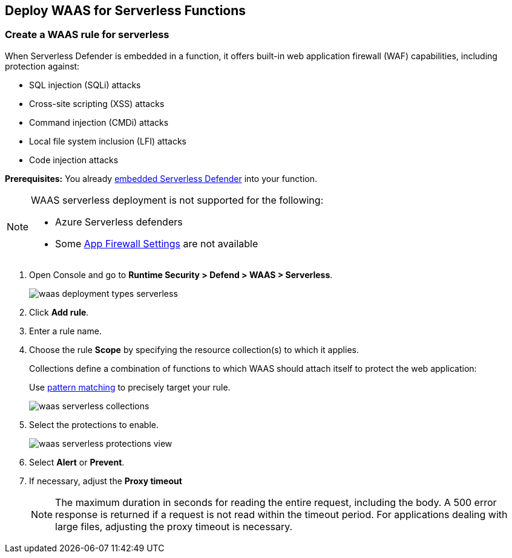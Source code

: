 [#serverless]
== Deploy WAAS for Serverless Functions

[.task]
[#create-a-waas-rule-for-serverless]
=== Create a WAAS rule for serverless

When Serverless Defender is embedded in a function, it offers built-in web application firewall (WAF) capabilities, including protection against:

* SQL injection (SQLi) attacks
* Cross-site scripting (XSS) attacks
* Command injection (CMDi) attacks
* Local file system inclusion (LFI) attacks
* Code injection attacks 

*Prerequisites:* You already xref:../../install/deploy-defender/serverless/serverless.adoc[embedded Serverless Defender] into your function.

[NOTE]
====
WAAS serverless deployment is not supported for the following:

* Azure Serverless defenders
* Some xref:../waas-app-firewall.adoc[App Firewall Settings] are not available 
====

[.procedure]
. Open Console and go to *Runtime Security > Defend > WAAS > Serverless*.
+
image::runtime-security/waas-deployment-types-serverless.png[]

. Click *Add rule*.

. Enter a rule name.

. Choose the rule *Scope* by specifying the resource collection(s) to which it applies.
+
Collections define a combination of functions to which WAAS should attach itself to protect the web application:
+
Use xref:../../configure/rule-ordering-pattern-matching.adoc[pattern matching] to precisely target your rule.
+
image::runtime-security/waas-serverless-collections.png[]

. Select the protections to enable.
+
image::runtime-security/waas-serverless-protections-view.png[]

. Select *Alert* or *Prevent*.

. If necessary, adjust the *Proxy timeout*
+
NOTE: The maximum duration in seconds for reading the entire request, including the body. A 500 error response is returned if a request is not read within the timeout period. For applications dealing with large files, adjusting the proxy timeout is necessary.